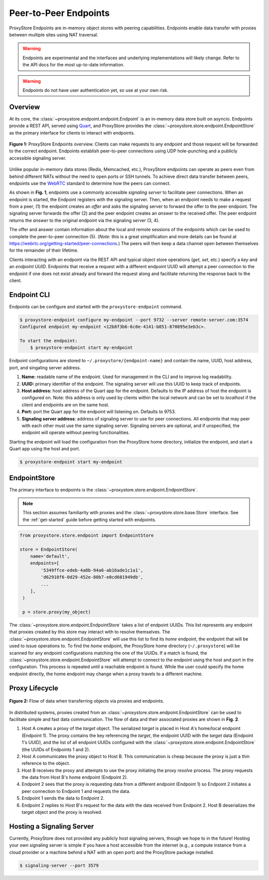.. _endpoints-guide:

Peer-to-Peer Endpoints
######################

ProxyStore Endpoints are in-memory object stores
with peering capabilities. Endpoints enable data transfer with proxies
between multiple sites using NAT traversal.

.. warning::

   Endpoints are experimental and the interfaces and underlying
   implementations will likely change. Refer to the API docs for the most
   up-to-date information.

.. warning::

   Endpoints do not have user authentication yet, so use at your own risk.

Overview
--------

At its core, the :class:`~proxystore.endpoint.endpoint.Endpoint` is
an in-memory data store built on asyncio. Endpoints provide a REST
API, served using `Quart <https://pgjones.gitlab.io/quart/>`_, and ProxyStore
provides the :class:`~proxystore.store.endpoint.EndpointStore` as
the primary interface for clients to interact with endpoints.

.. figure:: ../static/endpoints.png
   :align: center
   :figwidth: 100 %
   :alt: ProxyStore Endpoints

   **Figure 1:** ProxyStore Endpoints overview. Clients can make requests to any endpoint
   and those request will be forwarded to the correct endpoint. Endpoints
   establish peer-to-peer connections using UDP hole-punching and a publicly
   accessible signaling server.

Unlike popular in-memory data stores (Redis, Memcached, etc.), ProxyStore
endpoints can operate as peers even from behind different NATs without the need
to open ports or SSH tunnels. To achieve direct data transfer between peers,
endpoints use the `WebRTC <https://webrtc.org/>`_ standard to determine
how the peers can connect.

As shown in **Fig. 1**, endpoints use a commonly accessible *signaling server*
to facilitate peer connections. When an endpoint is started, the Endpoint
registers with the signaling server. Then, when an endpoint needs to make a
request from a peer, (1) the endpoint creates an *offer* and asks the
signaling server to forward the offer to the peer endpoint. The signaling
server forwards the offer (2) and the peer endpoint creates an *answer* to the
received offer. The peer endpoint returns the *answer* to the original
endpoint via the signaling server (3, 4).

The offer and answer contain information about the local and remote sessions
of the endpoints which can be used to complete the peer-to-peer connection (5).
(*Note*: this is a great simplification and more details can be found at
`<https://webrtc.org/getting-started/peer-connections>`_.) The peers will then
keep a data channel open between themselves for the remainder of their
lifetime.

Clients interacting with an endpoint via the REST API and typical object store
operations (*get*, *set*, etc.) specify a *key* and an *endpoint UUID*.
Endpoints that receive a request with a different endpoint UUID will attempt
a peer connection to the endpoint if one does not exist already and forward
the request along and facilitate returning the response back to the client.

Endpoint CLI
------------

Endpoints can be configure and started with the ``proxystore-endpoint``
command.

.. code-block:: bash

   $ proxystore-endpoint configure my-endpoint --port 9732 --server remote-server.com:3574
   Configured endpoint my-endpoint <12b8f3b6-6c0e-4141-b851-870895e3eb3c>.

   To start the endpoint:
       $ proxystore-endpoint start my-endpoint

Endpoint configurations are stored to ``~/.proxystore/{endpoint-name}`` and
contain the name, UUID, host address, port, and singaling server address.

#. **Name:** readable name of the endpoint. Used for management in the CLI and
   to improve log readability.
#. **UUID:** primary identifier of the endpoint. The signaling server will
   use this UUID to keep track of endpoints.
#. **Host address:** host address of the Quart app for the endpoint.
   Defaults to the IP address of host the endpoint is configured on.
   Note: this address is only used by clients within the local network and
   can be set to *localhost* if the client and endpoints are on the same
   host.
#. **Port:** port the Quart app for the endpoint will listening on. Defaults to
   9753.
#. **Signaling server address**: address of signaling server to use for peer
   connections. All endpoints that may peer with each other must use the same
   signaling server. Signaling servers are optional, and if unspecified, the
   endpoint will operate without peering functionalities.

Starting the endpoint will load the configuration from the ProxyStore home
directory, initialize the endpoint, and start a Quart app using the host and
port.

.. code-block:: bash

   $ proxystore-endpoint start my-endpoint

EndpointStore
-------------

The primary interface to endpoints is the
:class:`~proxystore.store.endpoint.EndpointStore`.

.. note::

   This section assumes familiarity with proxies and the
   :class:`~proxystore.store.base.Store` interface. See the
   :ref:`get-started` guide before getting started with endpoints.

.. code-block:: python

   from proxystore.store.endpoint import EndpointStore

   store = EndpointStore(
       name='default',
       endpoints=[
           '5349ffce-edeb-4a8b-94a6-ab16ade1c1a1',
           'd62910f6-0d29-452e-80b7-e0cd601949db',
           ...
       ],
    )

    p = store.proxy(my_object)

The :class:`~proxystore.store.endpoint.EndpointStore` takes
a list of endpoint UUIDs. This list represents any endpoint that proxies
created by this store may interact with to resolve themselves. The
:class:`~proxystore.store.endpoint.EndpointStore` will use this
list to find its *home* endpoint, the endpoint that will be used to issue
operations to. To find the *home* endpoint, the ProxyStore home directory
(``~/.proxystore``) will be scanned for any endpoint configurations matching
the one of the UUIDs. If a match is found, the
:class:`~proxystore.store.endpoint.EndpointStore` will attempt
to connect to the endpoint using the host and port in the configuration. This
process is repeated until a reachable endpoint is found. While the user could
specify the home endpoint directly, the home endpoint may change when a proxy
travels to a different machine.

Proxy Lifecycle
---------------

.. figure:: ../static/dataflow.png
   :align: center
   :figwidth: 100 %
   :alt: Dataflow with Proxies and Endpoints

   **Figure 2:** Flow of data when transferring objects via proxies and
   endpoints.

In distributed systems, proxies created from an
:class:`~proxystore.store.endpoint.EndpointStore` can be used
to facilitate simple and fast data communication.
The flow of data and their associated proxies are shown in **Fig. 2**.

#. Host A creates a proxy of the *target* object. The serialized *target*
   is placed in Host A's home/local endpoint (Endpoint 1).
   The proxy contains the key referencing the *target*, the endpoint UUID with
   the *target* data (Endpoint 1's UUID), and the list of
   all endpoint UUIDs configured with the
   :class:`~proxystore.store.endpoint.EndpointStore`
   (the UUIDs of Endpoints 1 and 2).
#. Host A communicates the proxy object to Host B. This communication is
   cheap because the proxy is just a thin reference to the object.
#. Host B receives the proxy and attempts to use the proxy initiating the
   proxy *resolve* process. The proxy requests the data from Host B's
   home endpoint (Endpoint 2).
#. Endpoint 2 sees that the proxy is requesting data from a different endpoint
   (Endpoint 1) so Endpoint 2 initiates a peer connection to Endpoint 1 and
   requests the data.
#. Endpoint 1 sends the data to Endpoint 2.
#. Endpoint 2 replies to Host B's request for the data with the data received
   from Endpoint 2. Host B deserializes the target object and the proxy
   is resolved.

Hosting a Signaling Server
--------------------------

Currently, ProxyStore does not provided any publicly host signaling servers,
though we hope to in the future! Hosting your own signaling server is simple
if you have a host accessible from the internet (e.g., a compute instance from
a cloud provider or a machine behind a NAT with an open port) and the
ProxyStore package installed.

.. code-block:: bash

   $ signaling-server --port 3579
